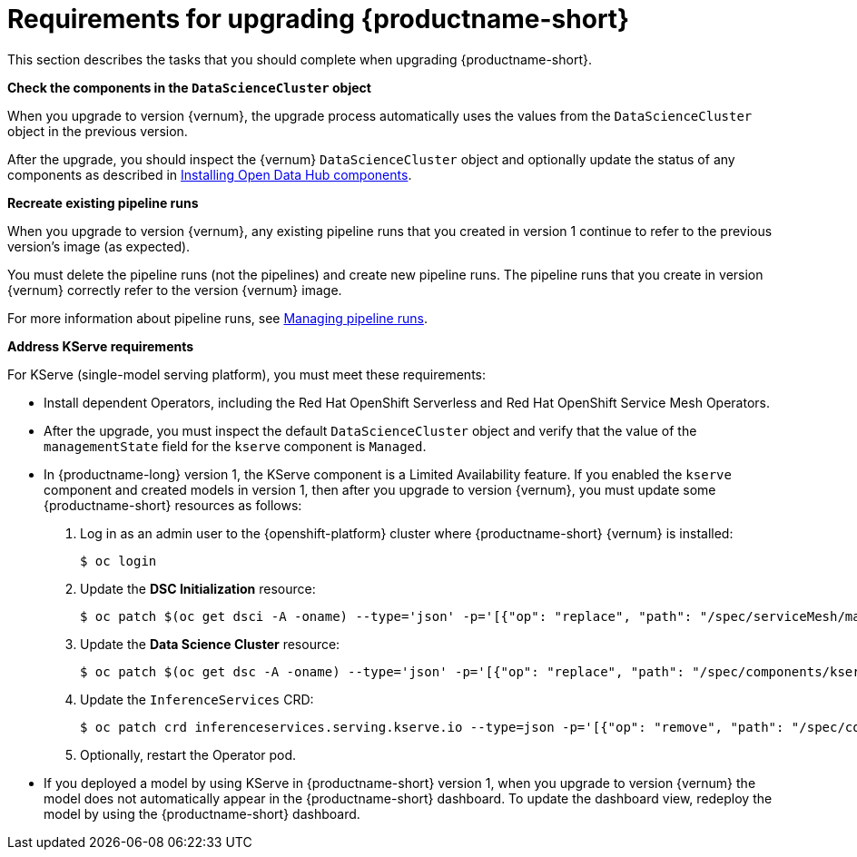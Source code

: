 :_module-type: REFERENCE

[id="requirements-for-upgrading-odh_{context}"]
= Requirements for upgrading {productname-short}

[role="_abstract"]
This section describes the tasks that you should complete when upgrading {productname-short}.

*Check the components in the `DataScienceCluster` object*

When you upgrade to version {vernum}, the upgrade process automatically uses the values from the `DataScienceCluster` object in the previous version.

After the upgrade, you should inspect the {vernum} `DataScienceCluster` object and optionally update the status of any components as described in link:{odhdocshome}/upgrading_open_data_hub/#installing-odh-components_upgradev1[Installing Open Data Hub components].

*Recreate existing pipeline runs*

When you upgrade to version {vernum}, any existing pipeline runs that you created in version 1 continue to refer to the previous version's image (as expected).

You must delete the pipeline runs (not the pipelines) and create new pipeline runs. The pipeline runs that you create in version {vernum} correctly refer to the version {vernum} image.

For more information about pipeline runs, see link:{odhdocshome}/working_on_data_science_projects/#_managing_pipeline_runs[Managing pipeline runs].

*Address KServe requirements*

For KServe (single-model serving platform), you must meet these requirements:

* Install dependent Operators, including the Red Hat OpenShift Serverless and Red Hat OpenShift Service Mesh Operators. 
//For more information, see link:https://access.redhat.com/documentation/en-us/red_hat_openshift_ai_self-managed/2-latest/html/working_on_data_science_projects/serving-large-models_serving-large-models[Serving large models].

* After the upgrade, you must inspect the default `DataScienceCluster` object and verify that the value of the  `managementState` field for the `kserve` component is `Managed`.

* In {productname-long} version 1, the KServe component is a Limited Availability feature. If you enabled the `kserve` component and created models in version 1, then after you upgrade to version {vernum}, you must update some {productname-short} resources as follows:

. Log in as an admin user to the {openshift-platform} cluster where {productname-short} {vernum} is installed:
+
----
$ oc login
----

. Update the *DSC Initialization* resource:
+
----
$ oc patch $(oc get dsci -A -oname) --type='json' -p='[{"op": "replace", "path": "/spec/serviceMesh/managementState", "value":"Unmanaged"}]'
----

. Update the *Data Science Cluster* resource:
+
----
$ oc patch $(oc get dsc -A -oname) --type='json' -p='[{"op": "replace", "path": "/spec/components/kserve/serving/managementState", "value":"Unmanaged"}]'
----

. Update the `InferenceServices` CRD:
+
----
$ oc patch crd inferenceservices.serving.kserve.io --type=json -p='[{"op": "remove", "path": "/spec/conversion"}]'
----

. Optionally, restart the Operator pod.
+ 

* If you deployed a model by using KServe in {productname-short} version 1, when you upgrade to version {vernum} the model does not automatically appear in the {productname-short} dashboard. To update the dashboard view, redeploy the model by using the {productname-short} dashboard.






